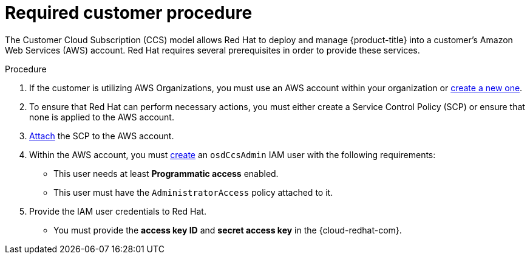 // Module included in the following assemblies:
//
// * assemblies/aws-ccs.adoc

[id="ccs-aws-customer-procedure_{context}"]
= Required customer procedure


The Customer Cloud Subscription (CCS) model allows Red Hat to deploy and manage {product-title} into a customer’s Amazon Web Services (AWS) account. Red Hat requires several prerequisites in order to provide these services.

.Procedure

1. If the customer is utilizing AWS Organizations, you must use an AWS account within your organization or link:https://docs.aws.amazon.com/organizations/latest/userguide/orgs_manage_accounts_create.html#orgs_manage_accounts_create-new[create a new one].

2. To ensure that Red Hat can perform necessary actions, you must either create a Service Control Policy (SCP) or ensure that none is applied to the AWS account.

3. link:https://docs.aws.amazon.com/organizations/latest/userguide/orgs_introduction.html[Attach] the SCP to the AWS account.

4. Within the AWS account, you must link:https://docs.aws.amazon.com/IAM/latest/UserGuide/id_users_create.html[create] an `osdCcsAdmin` IAM user with the following requirements:
* This user needs at least *Programmatic access* enabled.
* This user must have the `AdministratorAccess` policy attached to it.

5. Provide the IAM user credentials to Red Hat.
* You must provide the *access key ID* and *secret access key* in the {cloud-redhat-com}.
